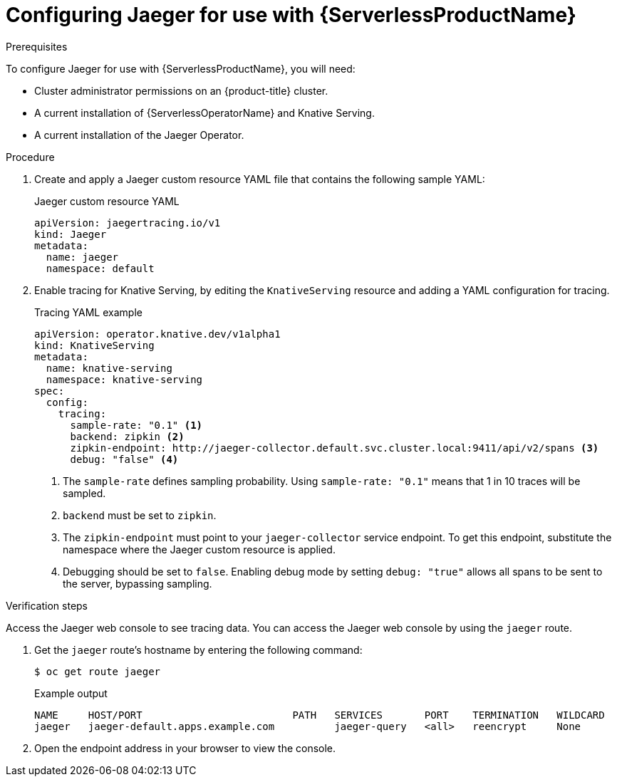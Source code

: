 // Module included in the following assemblies:
//
// * /serverless/serverless-tracing.adoc
// */jaeger/jaeger_config/serverless-jaeger-integration.adoc

[id="serverless-jaeger-config_{context}"]
= Configuring Jaeger for use with {ServerlessProductName}

.Prerequisites

To configure Jaeger for use with {ServerlessProductName}, you will need:

* Cluster administrator permissions on an {product-title} cluster.
* A current installation of {ServerlessOperatorName} and Knative Serving.
* A current installation of the Jaeger Operator.

.Procedure

. Create and apply a Jaeger custom resource YAML file that contains the following sample YAML:
+

.Jaeger custom resource YAML
+

[source,terminal]
----
apiVersion: jaegertracing.io/v1
kind: Jaeger
metadata:
  name: jaeger
  namespace: default
----

. Enable tracing for Knative Serving, by editing the `KnativeServing` resource and adding a YAML configuration for tracing.
+

.Tracing YAML example
+

[source,yaml]
----
apiVersion: operator.knative.dev/v1alpha1
kind: KnativeServing
metadata:
  name: knative-serving
  namespace: knative-serving
spec:
  config:
    tracing:
      sample-rate: "0.1" <1>
      backend: zipkin <2>
      zipkin-endpoint: http://jaeger-collector.default.svc.cluster.local:9411/api/v2/spans <3>
      debug: "false" <4>
----
+
<1> The `sample-rate` defines sampling probability. Using `sample-rate: "0.1"` means that 1 in 10 traces will be sampled.
<2> `backend` must be set to `zipkin`.
<3> The `zipkin-endpoint` must point to your `jaeger-collector` service endpoint. To get this endpoint, substitute the namespace where the Jaeger custom resource is applied.
<4> Debugging should be set to `false`. Enabling debug mode by setting `debug: "true"` allows all spans to be sent to the server, bypassing sampling.

.Verification  steps

Access the Jaeger web console to see tracing data. You can access the Jaeger web console by using the `jaeger` route.

. Get the `jaeger` route's hostname by entering the following command:
+

[source,terminal]
----
$ oc get route jaeger
----

+
.Example output
+

[source,terminal]
----
NAME     HOST/PORT                         PATH   SERVICES       PORT    TERMINATION   WILDCARD
jaeger   jaeger-default.apps.example.com          jaeger-query   <all>   reencrypt     None
----

. Open the endpoint address in your browser to view the console.
